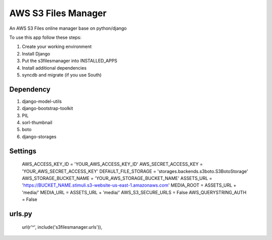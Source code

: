 ========================
AWS S3 Files Manager
========================

An AWS S3 Files online manager base on python/django

To use this app follow these steps:

#. Create your working environment
#. Install Django
#. Put the s3filesmanager into INSTALLED_APPS
#. Install additional dependencies
#. syncdb and migrate (if you use South)


Dependency
==========

#. django-model-utils
#. django-bootstrap-toolkit
#. PIL
#. sorl-thumbnail
#. boto
#. django-storages


Settings
===================

    AWS_ACCESS_KEY_ID = 'YOUR_AWS_ACCESS_KEY_ID'
    AWS_SECRET_ACCESS_KEY = 'YOUR_AWS_SECRET_ACCESS_KEY'
    DEFAULT_FILE_STORAGE = 'storages.backends.s3boto.S3BotoStorage'
    AWS_STORAGE_BUCKET_NAME = 'YOUR_AWS_STORAGE_BUCKET_NAME'
    ASSETS_URL = 'https://BUCKET_NAME.stimuli.s3-website-us-east-1.amazonaws.com'
    MEDIA_ROOT = ASSETS_URL + 'media/'
    MEDIA_URL = ASSETS_URL + 'media/'
    AWS_S3_SECURE_URLS = False
    AWS_QUERYSTRING_AUTH = False

urls.py
=======

    url(r'^', include('s3filesmanager.urls')),

.. _contributors: https://github.com/zhiwehu/s3filesmanager/blob/master/CONTRIBUTORS.txt
